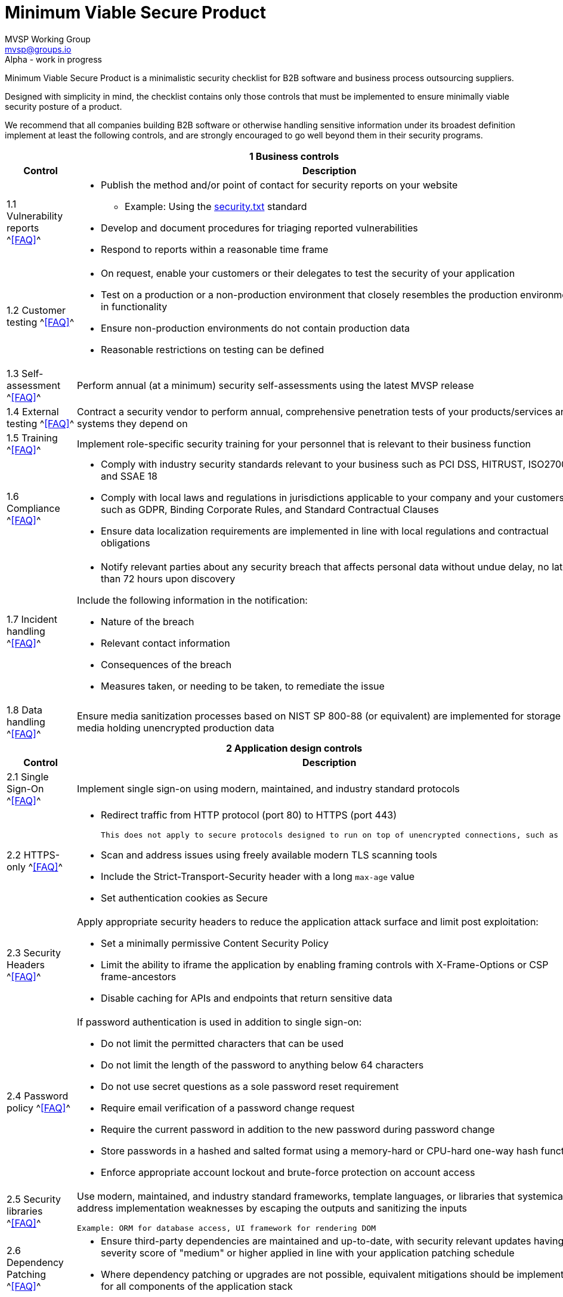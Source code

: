 :!last-update-label:
:compat-mode!:
:relfileprefix: /
:relfilesuffix: /
:version: -alpha

Minimum Viable Secure Product
=============================
MVSP Working Group <mvsp@groups.io>
Alpha - work in progress

Minimum Viable Secure Product is a minimalistic security checklist for B2B software and business process outsourcing suppliers.

Designed with simplicity in mind, the checklist contains only those controls that must be implemented to ensure minimally viable security posture of a product.

We recommend that all companies building B2B software or otherwise handling sensitive information under its broadest definition implement at least the following controls, and are strongly encouraged to go well beyond them in their security programs.

[cols="2,6a",stripes=none,subs="attributes"]
|===
2+<h| 1 Business controls
h| Control
h| Description

| 1.1 Vulnerability reports ^<<faq-mvsp{version}.en.asciidoc#FAQ_1_1, [FAQ]>>^
| * Publish the method and/or point of contact for security reports on your website
  ** Example: Using the https://securitytxt.org/)[security.txt] standard
* Develop and document procedures for triaging reported vulnerabilities
* Respond to reports within a reasonable time frame

| 1.2 Customer testing ^<<faq-mvsp{version}.en.asciidoc#FAQ_1_2, [FAQ]>>^
| * On request, enable your customers or their delegates to test the security of your application
* Test on a production or a non-production environment that closely resembles the production environment in functionality
* Ensure non-production environments do not contain production data
* Reasonable restrictions on testing can be defined

| 1.3 Self-assessment ^<<faq-mvsp{version}.en.asciidoc#FAQ_1_3, [FAQ]>>^
| Perform annual (at a minimum) security self-assessments using the latest MVSP release

| 1.4 External testing ^<<faq-mvsp{version}.en.asciidoc#FAQ_1_4, [FAQ]>>^
| Contract a security vendor to perform annual, comprehensive penetration tests of your products/services and systems they depend on

| 1.5 Training ^<<faq-mvsp{version}.en.asciidoc#FAQ_1_5, [FAQ]>>^
| Implement role-specific security training for your personnel that is relevant to their business function

| 1.6 Compliance ^<<faq-mvsp{version}.en.asciidoc#FAQ_1_6, [FAQ]>>^
| * Comply with industry security standards relevant to your business such as PCI DSS, HITRUST, ISO27001, and SSAE 18
* Comply with local laws and regulations in jurisdictions applicable to your company and your customers, such as GDPR, Binding Corporate Rules, and Standard Contractual Clauses
* Ensure data localization requirements are implemented in line with local regulations and contractual obligations

| 1.7 Incident handling ^<<faq-mvsp{version}.en.asciidoc#FAQ_1_7, [FAQ]>>^
| * Notify relevant parties about any security breach that affects personal data without undue delay, no later than 72 hours upon discovery
  
Include the following information in the notification:

  ** Nature of the breach
  ** Relevant contact information
  ** Consequences of the breach
  ** Measures taken, or needing to be taken, to remediate the issue

| 1.8 Data handling ^<<faq-mvsp{version}.en.asciidoc#FAQ_1_8, [FAQ]>>^
| Ensure media sanitization processes based on NIST SP 800-88 (or equivalent) are implemented for storage media holding unencrypted production data

2+<h| 2 Application design controls
h| Control
h| Description

| 2.1 Single Sign-On ^<<faq-mvsp{version}.en.asciidoc#FAQ_2_1, [FAQ]>>^
| Implement single sign-on using modern, maintained, and industry standard protocols

| 2.2 HTTPS-only ^<<faq-mvsp{version}.en.asciidoc#FAQ_2_2, [FAQ]>>^
| * Redirect traffic from HTTP protocol (port 80) to HTTPS (port 443)

  This does not apply to secure protocols designed to run on top of unencrypted connections, such as OCSP

  * Scan and address issues using freely available modern TLS scanning tools
  * Include the Strict-Transport-Security header with a long `max-age` value

  * Set authentication cookies as Secure

| 2.3 Security Headers ^<<faq-mvsp{version}.en.asciidoc#FAQ_2_3, [FAQ]>>^
| Apply appropriate security headers to reduce the application attack surface and limit post exploitation:

  * Set a minimally permissive Content Security Policy
  * Limit the ability to iframe the application by enabling framing controls with X-Frame-Options
    or CSP frame-ancestors
  * Disable caching for APIs and endpoints that return sensitive data

| 2.4 Password policy ^<<faq-mvsp{version}.en.asciidoc#FAQ_2_4, [FAQ]>>^
| If password authentication is used in addition to single sign-on:

  * Do not limit the permitted characters that can be used
  * Do not limit the length of the password to anything below 64 characters
  * Do not use secret questions as a sole password reset requirement
  * Require email verification of a password change request
  * Require the current password in addition to the new password during password change
  * Store passwords in a hashed and salted format using a memory-hard or CPU-hard one-way hash function
  * Enforce appropriate account lockout and brute-force protection on account access

| 2.5 Security libraries ^<<faq-mvsp{version}.en.asciidoc#FAQ_2_5, [FAQ]>>^
| Use modern, maintained, and industry standard frameworks, template languages, or libraries that systemically address implementation weaknesses by escaping the outputs and sanitizing the inputs

  Example: ORM for database access, UI framework for rendering DOM

| 2.6 Dependency Patching ^<<faq-mvsp{version}.en.asciidoc#FAQ_2_6, [FAQ]>>^
| * Ensure third-party dependencies are maintained and up-to-date, with security relevant updates having a severity score of "medium" or higher applied in line with your application patching schedule
  * Where dependency patching or upgrades are not possible, equivalent mitigations should be implemented for all components of the application stack

| 2.7 Logging ^<<faq-mvsp{version}.en.asciidoc#FAQ_2_7, [FAQ]>>^
| Keep logs of:

  * Authentication events (success and failure)
  * Create, Read, Update, and Delete (CRUD) operations on application and system users and objects
  * Security relevant configuration changes (including disabling logging)
  * Application owner access to customer data (access transparency)

Logs must include user ID, IP address, valid timestamp, type of action performed, and object of this action.
Logs must be stored for at least 30 days, and should not contain sensitive data or payloads.

| 2.8 Encryption ^<<faq-mvsp{version}.en.asciidoc#FAQ_2_8, [FAQ]>>^
| Use modern, maintained, and industry standard means of encryption to protect sensitive data in transit between systems, and at rest in online data storages and backups

2+<h| 3 Application implementation controls
h| Control
h| Description

| 3.1 List of data ^<<faq-mvsp{version}.en.asciidoc#FAQ_3_1, [FAQ]>>^
| Maintain a list of sensitive data types that the application is expected to process

| 3.2 Data flow diagram ^<<faq-mvsp{version}.en.asciidoc#FAQ_3_2, [FAQ]>>^
| Maintain an up-to-date diagram indicating how sensitive data reaches your systems and where it ends up being stored

| 3.3 Vulnerability prevention ^<<faq-mvsp{version}.en.asciidoc#FAQ_3_3, [FAQ]>>^
| Train your developers and implement development guidelines to prevent at least the following vulnerabilities:

  * Authorization bypass. Example: Accessing other customers' data or admin features from a regular account
  * Insecure session management. Examples: Guessable token; a token stored in an insecure location (e.g. cookie without Secure and HttpOnly flags set)
  * Injections. Examples: (No)SQL injection, LLM / Prompt injection, XXE, OS command injection
  * Cross-site scripting. Examples: Calling insecure JavaScript functions, performing insecure DOM manipulations, echoing back user input into HTML without escaping
  * Cross-site request forgery. Example: Accepting requests with an Origin header from a different domain
  * Handling untrusted data. Example: Reusing data supplied by users within sensitive application contexts

| 3.4 Time to fix vulnerabilities ^<<faq-mvsp{version}.en.asciidoc#FAQ_3_4, [FAQ]>>^
| Produce and deploy patches to address application vulnerabilities that materially impact security within 90 days of discovery

| 3.5 Build and release process ^<<faq-mvsp{version}.en.asciidoc#FAQ_3_5, [FAQ]>>^
| * Must use a version control system and consistent build process that generates provenance describing how the artifact was built (https://slsa.dev/spec/v1.0/levels#build-l1[SLSA Build Level 1])
  * Sensitive application credentials and tokens should be stored separately from the application's source code

2+<h| 4 Operational controls
h| Control
h| Description

| 4.1 Physical access ^<<faq-mvsp{version}.en.asciidoc#FAQ_4_1, [FAQ]>>^
| Validate the physical security of relevant facilities by ensuring the following controls are in place:

  * Layered perimeter controls and interior barriers
  * Managed access to keys
  * Entry and exit logs
  * Appropriate response plan for unauthorized access

| 4.2 Logical access ^<<faq-mvsp{version}.en.asciidoc#FAQ_4_2, [FAQ]>>^
| * Limit sensitive data access exclusively to users with a legitimate need. The data owner must authorize such access
  * Deactivate redundant accounts and expired access grants in a timely manner
  * Perform regular reviews of access to validate need to know
  * Ensure remote access to customer data or production systems requires the use of Multi-Factor Authentication

| 4.3 Subprocessors ^<<faq-mvsp{version}.en.asciidoc#FAQ_4_3, [FAQ]>>^
| * Maintain a list of third-party companies with access to customer data, and make it available to clients and business partners upon request
  * Assess third-party companies annually against the latest MVSP release

| 4.4 Backup and Disaster recovery ^<<faq-mvsp{version}.en.asciidoc#FAQ_4_4, [FAQ]>>^
| * Securely backup all data to a different location than where the application is running
  * Maintain and test disaster recovery plans in concert with your incident response planning, at least annually or after significant changes

|===

== License

This document is public domain under https://creativecommons.org/publicdomain/zero/1.0/[CC0 1.0 Universal] license.
